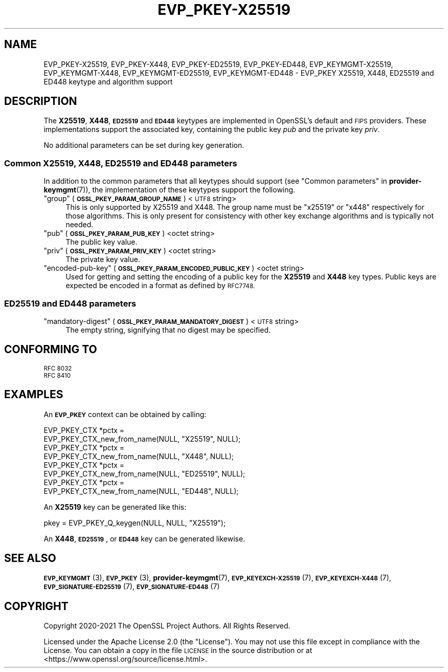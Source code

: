 .\" Automatically generated by Pod::Man 4.11 (Pod::Simple 3.35)
.\"
.\" Standard preamble:
.\" ========================================================================
.de Sp \" Vertical space (when we can't use .PP)
.if t .sp .5v
.if n .sp
..
.de Vb \" Begin verbatim text
.ft CW
.nf
.ne \\$1
..
.de Ve \" End verbatim text
.ft R
.fi
..
.\" Set up some character translations and predefined strings.  \*(-- will
.\" give an unbreakable dash, \*(PI will give pi, \*(L" will give a left
.\" double quote, and \*(R" will give a right double quote.  \*(C+ will
.\" give a nicer C++.  Capital omega is used to do unbreakable dashes and
.\" therefore won't be available.  \*(C` and \*(C' expand to `' in nroff,
.\" nothing in troff, for use with C<>.
.tr \(*W-
.ds C+ C\v'-.1v'\h'-1p'\s-2+\h'-1p'+\s0\v'.1v'\h'-1p'
.ie n \{\
.    ds -- \(*W-
.    ds PI pi
.    if (\n(.H=4u)&(1m=24u) .ds -- \(*W\h'-12u'\(*W\h'-12u'-\" diablo 10 pitch
.    if (\n(.H=4u)&(1m=20u) .ds -- \(*W\h'-12u'\(*W\h'-8u'-\"  diablo 12 pitch
.    ds L" ""
.    ds R" ""
.    ds C` ""
.    ds C' ""
'br\}
.el\{\
.    ds -- \|\(em\|
.    ds PI \(*p
.    ds L" ``
.    ds R" ''
.    ds C`
.    ds C'
'br\}
.\"
.\" Escape single quotes in literal strings from groff's Unicode transform.
.ie \n(.g .ds Aq \(aq
.el       .ds Aq '
.\"
.\" If the F register is >0, we'll generate index entries on stderr for
.\" titles (.TH), headers (.SH), subsections (.SS), items (.Ip), and index
.\" entries marked with X<> in POD.  Of course, you'll have to process the
.\" output yourself in some meaningful fashion.
.\"
.\" Avoid warning from groff about undefined register 'F'.
.de IX
..
.nr rF 0
.if \n(.g .if rF .nr rF 1
.if (\n(rF:(\n(.g==0)) \{\
.    if \nF \{\
.        de IX
.        tm Index:\\$1\t\\n%\t"\\$2"
..
.        if !\nF==2 \{\
.            nr % 0
.            nr F 2
.        \}
.    \}
.\}
.rr rF
.\"
.\" Accent mark definitions (@(#)ms.acc 1.5 88/02/08 SMI; from UCB 4.2).
.\" Fear.  Run.  Save yourself.  No user-serviceable parts.
.    \" fudge factors for nroff and troff
.if n \{\
.    ds #H 0
.    ds #V .8m
.    ds #F .3m
.    ds #[ \f1
.    ds #] \fP
.\}
.if t \{\
.    ds #H ((1u-(\\\\n(.fu%2u))*.13m)
.    ds #V .6m
.    ds #F 0
.    ds #[ \&
.    ds #] \&
.\}
.    \" simple accents for nroff and troff
.if n \{\
.    ds ' \&
.    ds ` \&
.    ds ^ \&
.    ds , \&
.    ds ~ ~
.    ds /
.\}
.if t \{\
.    ds ' \\k:\h'-(\\n(.wu*8/10-\*(#H)'\'\h"|\\n:u"
.    ds ` \\k:\h'-(\\n(.wu*8/10-\*(#H)'\`\h'|\\n:u'
.    ds ^ \\k:\h'-(\\n(.wu*10/11-\*(#H)'^\h'|\\n:u'
.    ds , \\k:\h'-(\\n(.wu*8/10)',\h'|\\n:u'
.    ds ~ \\k:\h'-(\\n(.wu-\*(#H-.1m)'~\h'|\\n:u'
.    ds / \\k:\h'-(\\n(.wu*8/10-\*(#H)'\z\(sl\h'|\\n:u'
.\}
.    \" troff and (daisy-wheel) nroff accents
.ds : \\k:\h'-(\\n(.wu*8/10-\*(#H+.1m+\*(#F)'\v'-\*(#V'\z.\h'.2m+\*(#F'.\h'|\\n:u'\v'\*(#V'
.ds 8 \h'\*(#H'\(*b\h'-\*(#H'
.ds o \\k:\h'-(\\n(.wu+\w'\(de'u-\*(#H)/2u'\v'-.3n'\*(#[\z\(de\v'.3n'\h'|\\n:u'\*(#]
.ds d- \h'\*(#H'\(pd\h'-\w'~'u'\v'-.25m'\f2\(hy\fP\v'.25m'\h'-\*(#H'
.ds D- D\\k:\h'-\w'D'u'\v'-.11m'\z\(hy\v'.11m'\h'|\\n:u'
.ds th \*(#[\v'.3m'\s+1I\s-1\v'-.3m'\h'-(\w'I'u*2/3)'\s-1o\s+1\*(#]
.ds Th \*(#[\s+2I\s-2\h'-\w'I'u*3/5'\v'-.3m'o\v'.3m'\*(#]
.ds ae a\h'-(\w'a'u*4/10)'e
.ds Ae A\h'-(\w'A'u*4/10)'E
.    \" corrections for vroff
.if v .ds ~ \\k:\h'-(\\n(.wu*9/10-\*(#H)'\s-2\u~\d\s+2\h'|\\n:u'
.if v .ds ^ \\k:\h'-(\\n(.wu*10/11-\*(#H)'\v'-.4m'^\v'.4m'\h'|\\n:u'
.    \" for low resolution devices (crt and lpr)
.if \n(.H>23 .if \n(.V>19 \
\{\
.    ds : e
.    ds 8 ss
.    ds o a
.    ds d- d\h'-1'\(ga
.    ds D- D\h'-1'\(hy
.    ds th \o'bp'
.    ds Th \o'LP'
.    ds ae ae
.    ds Ae AE
.\}
.rm #[ #] #H #V #F C
.\" ========================================================================
.\"
.IX Title "EVP_PKEY-X25519 7ossl"
.TH EVP_PKEY-X25519 7ossl "2022-06-03" "3.0.3" "OpenSSL"
.\" For nroff, turn off justification.  Always turn off hyphenation; it makes
.\" way too many mistakes in technical documents.
.if n .ad l
.nh
.SH "NAME"
EVP_PKEY\-X25519, EVP_PKEY\-X448, EVP_PKEY\-ED25519, EVP_PKEY\-ED448,
EVP_KEYMGMT\-X25519, EVP_KEYMGMT\-X448, EVP_KEYMGMT\-ED25519, EVP_KEYMGMT\-ED448
\&\- EVP_PKEY X25519, X448, ED25519 and ED448 keytype and algorithm support
.SH "DESCRIPTION"
.IX Header "DESCRIPTION"
The \fBX25519\fR, \fBX448\fR, \fB\s-1ED25519\s0\fR and \fB\s-1ED448\s0\fR keytypes are
implemented in OpenSSL's default and \s-1FIPS\s0 providers.  These implementations
support the associated key, containing the public key \fIpub\fR and the
private key \fIpriv\fR.
.PP
No additional parameters can be set during key generation.
.SS "Common X25519, X448, \s-1ED25519\s0 and \s-1ED448\s0 parameters"
.IX Subsection "Common X25519, X448, ED25519 and ED448 parameters"
In addition to the common parameters that all keytypes should support (see
\&\*(L"Common parameters\*(R" in \fBprovider\-keymgmt\fR\|(7)), the implementation of these keytypes
support the following.
.ie n .IP """group"" (\fB\s-1OSSL_PKEY_PARAM_GROUP_NAME\s0\fR) <\s-1UTF8\s0 string>" 4
.el .IP "``group'' (\fB\s-1OSSL_PKEY_PARAM_GROUP_NAME\s0\fR) <\s-1UTF8\s0 string>" 4
.IX Item "group (OSSL_PKEY_PARAM_GROUP_NAME) <UTF8 string>"
This is only supported by X25519 and X448. The group name must be \*(L"x25519\*(R" or
\&\*(L"x448\*(R" respectively for those algorithms. This is only present for consistency
with other key exchange algorithms and is typically not needed.
.ie n .IP """pub"" (\fB\s-1OSSL_PKEY_PARAM_PUB_KEY\s0\fR) <octet string>" 4
.el .IP "``pub'' (\fB\s-1OSSL_PKEY_PARAM_PUB_KEY\s0\fR) <octet string>" 4
.IX Item "pub (OSSL_PKEY_PARAM_PUB_KEY) <octet string>"
The public key value.
.ie n .IP """priv"" (\fB\s-1OSSL_PKEY_PARAM_PRIV_KEY\s0\fR) <octet string>" 4
.el .IP "``priv'' (\fB\s-1OSSL_PKEY_PARAM_PRIV_KEY\s0\fR) <octet string>" 4
.IX Item "priv (OSSL_PKEY_PARAM_PRIV_KEY) <octet string>"
The private key value.
.ie n .IP """encoded-pub-key"" (\fB\s-1OSSL_PKEY_PARAM_ENCODED_PUBLIC_KEY\s0\fR) <octet string>" 4
.el .IP "``encoded-pub-key'' (\fB\s-1OSSL_PKEY_PARAM_ENCODED_PUBLIC_KEY\s0\fR) <octet string>" 4
.IX Item "encoded-pub-key (OSSL_PKEY_PARAM_ENCODED_PUBLIC_KEY) <octet string>"
Used for getting and setting the encoding of a public key for the \fBX25519\fR and
\&\fBX448\fR key types. Public keys are expected be encoded in a format as defined by
\&\s-1RFC7748.\s0
.SS "\s-1ED25519\s0 and \s-1ED448\s0 parameters"
.IX Subsection "ED25519 and ED448 parameters"
.ie n .IP """mandatory-digest"" (\fB\s-1OSSL_PKEY_PARAM_MANDATORY_DIGEST\s0\fR) <\s-1UTF8\s0 string>" 4
.el .IP "``mandatory-digest'' (\fB\s-1OSSL_PKEY_PARAM_MANDATORY_DIGEST\s0\fR) <\s-1UTF8\s0 string>" 4
.IX Item "mandatory-digest (OSSL_PKEY_PARAM_MANDATORY_DIGEST) <UTF8 string>"
The empty string, signifying that no digest may be specified.
.SH "CONFORMING TO"
.IX Header "CONFORMING TO"
.IP "\s-1RFC 8032\s0" 4
.IX Item "RFC 8032"
.PD 0
.IP "\s-1RFC 8410\s0" 4
.IX Item "RFC 8410"
.PD
.SH "EXAMPLES"
.IX Header "EXAMPLES"
An \fB\s-1EVP_PKEY\s0\fR context can be obtained by calling:
.PP
.Vb 2
\&    EVP_PKEY_CTX *pctx =
\&        EVP_PKEY_CTX_new_from_name(NULL, "X25519", NULL);
\&
\&    EVP_PKEY_CTX *pctx =
\&        EVP_PKEY_CTX_new_from_name(NULL, "X448", NULL);
\&
\&    EVP_PKEY_CTX *pctx =
\&        EVP_PKEY_CTX_new_from_name(NULL, "ED25519", NULL);
\&
\&    EVP_PKEY_CTX *pctx =
\&        EVP_PKEY_CTX_new_from_name(NULL, "ED448", NULL);
.Ve
.PP
An \fBX25519\fR key can be generated like this:
.PP
.Vb 1
\&    pkey = EVP_PKEY_Q_keygen(NULL, NULL, "X25519");
.Ve
.PP
An \fBX448\fR, \fB\s-1ED25519\s0\fR, or \fB\s-1ED448\s0\fR key can be generated likewise.
.SH "SEE ALSO"
.IX Header "SEE ALSO"
\&\s-1\fBEVP_KEYMGMT\s0\fR\|(3), \s-1\fBEVP_PKEY\s0\fR\|(3), \fBprovider\-keymgmt\fR\|(7),
\&\s-1\fBEVP_KEYEXCH\-X25519\s0\fR\|(7), \s-1\fBEVP_KEYEXCH\-X448\s0\fR\|(7),
\&\s-1\fBEVP_SIGNATURE\-ED25519\s0\fR\|(7), \s-1\fBEVP_SIGNATURE\-ED448\s0\fR\|(7)
.SH "COPYRIGHT"
.IX Header "COPYRIGHT"
Copyright 2020\-2021 The OpenSSL Project Authors. All Rights Reserved.
.PP
Licensed under the Apache License 2.0 (the \*(L"License\*(R").  You may not use
this file except in compliance with the License.  You can obtain a copy
in the file \s-1LICENSE\s0 in the source distribution or at
<https://www.openssl.org/source/license.html>.
